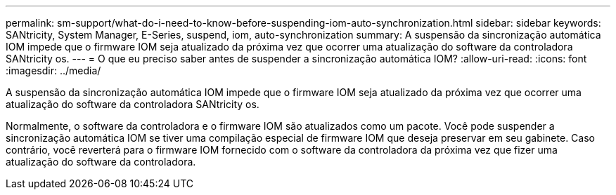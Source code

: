 ---
permalink: sm-support/what-do-i-need-to-know-before-suspending-iom-auto-synchronization.html 
sidebar: sidebar 
keywords: SANtricity, System Manager, E-Series, suspend, iom, auto-synchronization 
summary: A suspensão da sincronização automática IOM impede que o firmware IOM seja atualizado da próxima vez que ocorrer uma atualização do software da controladora SANtricity os. 
---
= O que eu preciso saber antes de suspender a sincronização automática IOM?
:allow-uri-read: 
:icons: font
:imagesdir: ../media/


[role="lead"]
A suspensão da sincronização automática IOM impede que o firmware IOM seja atualizado da próxima vez que ocorrer uma atualização do software da controladora SANtricity os.

Normalmente, o software da controladora e o firmware IOM são atualizados como um pacote. Você pode suspender a sincronização automática IOM se tiver uma compilação especial de firmware IOM que deseja preservar em seu gabinete. Caso contrário, você reverterá para o firmware IOM fornecido com o software da controladora da próxima vez que fizer uma atualização do software da controladora.
